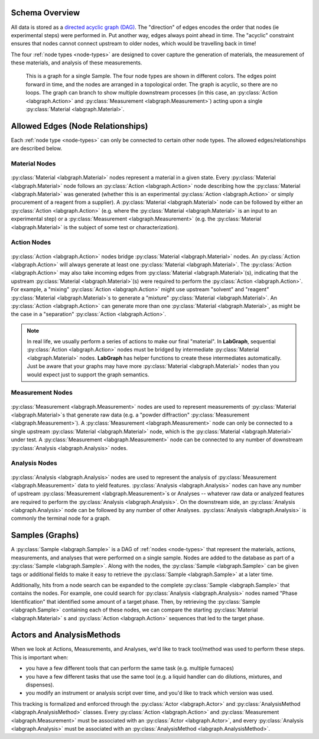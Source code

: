 Schema Overview
================

All data is stored as a `directed acyclic graph (DAG) <https://en.wikipedia.org/wiki/Directed_acyclic_graph>`_. The "direction" of edges encodes the order that nodes (ie experimental steps) were performed in. Put another way, edges always point ahead in time. The "acyclic" constraint ensures that nodes cannot connect upstream to older nodes, which would be travelling back in time!

The four :ref:`node types <node-types>` are designed to cover capture the generation of materials, the measurement of these materials, and analysis of these measurements. 

.. figure:: img/example_sample_graph.png
   :scale: 100 %
   :alt: An example graph for a single Sample
   
   This is a graph for a single Sample. The four node types are shown in different colors. The edges point forward in time, and the nodes are arranged in a topological order. The graph is acyclic, so there are no loops. The graph can branch to show multiple downstream processes (in this case, an :py:class:`Action <labgraph.Action>` and :py:class:`Measurement <labgraph.Measurement>`) acting upon a single :py:class:`Material <labgraph.Material>`.

Allowed Edges (Node Relationships)
===================================
Each :ref:`node type <node-types>` can only be connected to certain other node types. The allowed edges/relationships are described below.

###############
Material Nodes
###############
.. figure:: img/material_allowed_edges.png
   :scale: 100 %
   :alt: Allowed edges for Material nodes.


:py:class:`Material <labgraph.Material>` nodes represent a material in a given state. Every :py:class:`Material <labgraph.Material>` node follows an :py:class:`Action <labgraph.Action>` node describing how the :py:class:`Material <labgraph.Material>` was generated (whether this is an experimental :py:class:`Action <labgraph.Action>` or simply procurement of a reagent from a supplier). A :py:class:`Material <labgraph.Material>` node can be followed by either an :py:class:`Action <labgraph.Action>` (e.g. where the :py:class:`Material <labgraph.Material>` is an input to an experimental step) or a :py:class:`Measurement <labgraph.Measurement>` (e.g. the :py:class:`Material <labgraph.Material>` is the subject of some test or characterization).

###############
Action Nodes
###############
.. figure:: img/action_allowed_edges.png
   :scale: 100 %
   :alt: Allowed edges for Action nodes.

:py:class:`Action <labgraph.Action>` nodes bridge :py:class:`Material <labgraph.Material>` nodes. An :py:class:`Action <labgraph.Action>` will always generate at least one :py:class:`Material <labgraph.Material>`. The :py:class:`Action <labgraph.Action>` may also take incoming edges from :py:class:`Material <labgraph.Material>`(s), indicating that the upstream :py:class:`Material <labgraph.Material>`(s) were required to perform the :py:class:`Action <labgraph.Action>`. For example, a "mixing" :py:class:`Action <labgraph.Action>` might use upstream "solvent" and "reagent" :py:class:`Material <labgraph.Material>`s to generate a "mixture" :py:class:`Material <labgraph.Material>`. An :py:class:`Action <labgraph.Action>` can generate more than one :py:class:`Material <labgraph.Material>`, as might be the case in a "separation" :py:class:`Action <labgraph.Action>`.

.. note::
   In real life, we usually perform a series of actions to make our final "material". In **LabGraph**, sequential :py:class:`Action <labgraph.Action>` nodes must be bridged by intermediate :py:class:`Material <labgraph.Material>` nodes. **LabGraph** has helper functions to create these intermediates automatically. Just be aware that your graphs may have more :py:class:`Material <labgraph.Material>` nodes than you would expect just to support the graph semantics.

##################
Measurement Nodes
##################
.. figure:: img/measurement_allowed_edges.png
    :scale: 100 %
    :alt: Allowed edges for Measurement nodes.
    

:py:class:`Measurement <labgraph.Measurement>` nodes are used to represent measurements of :py:class:`Material <labgraph.Material>`s that generate raw data (e.g. a "powder diffraction" :py:class:`Measurement <labgraph.Measurement>`). A :py:class:`Measurement <labgraph.Measurement>` node can only be connected to a single upstream :py:class:`Material <labgraph.Material>` node, which is the :py:class:`Material <labgraph.Material>` under test. A :py:class:`Measurement <labgraph.Measurement>` node can be connected to any number of downstream :py:class:`Analysis <labgraph.Analysis>` nodes.

###############
Analysis Nodes
###############
.. figure:: img/analysis_allowed_edges.png
    :scale: 100 %
    :alt: Allowed edges for Analysis nodes.

:py:class:`Analysis <labgraph.Analysis>` nodes are used to represent the analysis of :py:class:`Measurement <labgraph.Measurement>` data to yield features. :py:class:`Analysis <labgraph.Analysis>` nodes can have any number of upstream :py:class:`Measurement <labgraph.Measurement>`s or Analyses -- whatever raw data or analyzed features are required to perform the :py:class:`Analysis <labgraph.Analysis>`. On the downstream side, an :py:class:`Analysis <labgraph.Analysis>` node can be followed by any number of other Analyses. :py:class:`Analysis <labgraph.Analysis>` is commonly the terminal node for a graph.

Samples (Graphs)
=================
A :py:class:`Sample <labgraph.Sample>` is a DAG of :ref:`nodes <node-types>` that represent the materials, actions, measurements, and analyses that were performed on a single sample. Nodes are added to the database as part of a :py:class:`Sample <labgraph.Sample>`. Along with the nodes, the :py:class:`Sample <labgraph.Sample>` can be given tags or additional fields to make it easy to retrieve the :py:class:`Sample <labgraph.Sample>` at a later time. 

Additionally, hits from a node search can be expanded to the complete :py:class:`Sample <labgraph.Sample>` that contains the nodes. For example, one could search for  :py:class:`Analysis <labgraph.Analysis>` nodes named "Phase Identification" that identified some amount of a target phase. Then, by retrieving the :py:class:`Sample <labgraph.Sample>` containing each of these nodes, we can compare the starting :py:class:`Material <labgraph.Material>` s and :py:class:`Action <labgraph.Action>` sequences that led to the target phase.

Actors and AnalysisMethods
==========================

When we look at Actions, Measurements, and Analyses, we'd like to track tool/method was used to perform these steps. This is important when:

- you have a few different tools that can perform the same task (e.g. multiple furnaces)
- you have a few different tasks that use the same tool (e.g. a liquid handler can do dilutions, mixtures, and dispenses).
- you modify an instrument or analysis script over time, and you'd like to track which version was used.

This tracking is formalized and enforced through the :py:class:`Actor <labgraph.Actor>` and :py:class:`AnalysisMethod <labgraph.AnalysisMethod>` classes. Every :py:class:`Action <labgraph.Action>` and :py:class:`Measurement <labgraph.Measurement>` must be associated with an :py:class:`Actor <labgraph.Actor>`, and every :py:class:`Analysis <labgraph.Analysis>` must be associated with an :py:class:`AnalysisMethod <labgraph.AnalysisMethod>`. 